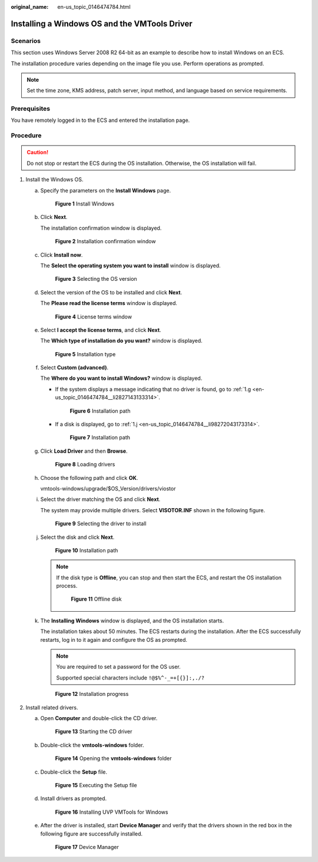 :original_name: en-us_topic_0146474784.html

.. _en-us_topic_0146474784:

Installing a Windows OS and the VMTools Driver
==============================================

Scenarios
---------

This section uses Windows Server 2008 R2 64-bit as an example to describe how to install Windows on an ECS.

The installation procedure varies depending on the image file you use. Perform operations as prompted.

.. note::

   Set the time zone, KMS address, patch server, input method, and language based on service requirements.

Prerequisites
-------------

You have remotely logged in to the ECS and entered the installation page.

Procedure
---------

.. caution::

   Do not stop or restart the ECS during the OS installation. Otherwise, the OS installation will fail.

#. Install the Windows OS.

   a. Specify the parameters on the **Install Windows** page.


      .. figure:: /_static/images/en-us_image_0146478919.png
         :alt: **Figure 1** Install Windows

         **Figure 1** Install Windows

   b. Click **Next**.

      The installation confirmation window is displayed.


      .. figure:: /_static/images/en-us_image_0146478941.png
         :alt: **Figure 2** Installation confirmation window

         **Figure 2** Installation confirmation window

   c. Click **Install now**.

      The **Select the operating system you want to install** window is displayed.


      .. figure:: /_static/images/en-us_image_0146478943.png
         :alt: **Figure 3** Selecting the OS version

         **Figure 3** Selecting the OS version

   d. Select the version of the OS to be installed and click **Next**.

      The **Please read the license terms** window is displayed.


      .. figure:: /_static/images/en-us_image_0146478945.png
         :alt: **Figure 4** License terms window

         **Figure 4** License terms window

   e. Select **I accept the license terms**, and click **Next**.

      The **Which type of installation do you want?** window is displayed.


      .. figure:: /_static/images/en-us_image_0146478947.png
         :alt: **Figure 5** Installation type

         **Figure 5** Installation type

   f. Select **Custom (advanced)**.

      The **Where do you want to install Windows?** window is displayed.

      -  If the system displays a message indicating that no driver is found, go to :ref:`1.g <en-us_topic_0146474784__li2827143133314>`.


         .. figure:: /_static/images/en-us_image_0160277563.png
            :alt: **Figure 6** Installation path

            **Figure 6** Installation path

      -  If a disk is displayed, go to :ref:`1.j <en-us_topic_0146474784__li98272043173314>`.


         .. figure:: /_static/images/en-us_image_0160277966.png
            :alt: **Figure 7** Installation path

            **Figure 7** Installation path

   g. .. _en-us_topic_0146474784__li2827143133314:

      Click **Load Driver** and then **Browse**.


      .. figure:: /_static/images/en-us_image_0160277608.png
         :alt: **Figure 8** Loading drivers

         **Figure 8** Loading drivers

   h. Choose the following path and click **OK**.

      vmtools-windows/upgrade/$OS_Version/drivers/viostor

   i. Select the driver matching the OS and click **Next**.

      The system may provide multiple drivers. Select **VISOTOR.INF** shown in the following figure.


      .. figure:: /_static/images/en-us_image_0160277938.png
         :alt: **Figure 9** Selecting the driver to install

         **Figure 9** Selecting the driver to install

   j. .. _en-us_topic_0146474784__li98272043173314:

      Select the disk and click **Next**.


      .. figure:: /_static/images/en-us_image_0146478949.png
         :alt: **Figure 10** Installation path

         **Figure 10** Installation path

      .. note::

         If the disk type is **Offline**, you can stop and then start the ECS, and restart the OS installation process.


         .. figure:: /_static/images/en-us_image_0160826569.png
            :alt: **Figure 11** Offline disk

            **Figure 11** Offline disk

   k. The **Installing Windows** window is displayed, and the OS installation starts.

      The installation takes about 50 minutes. The ECS restarts during the installation. After the ECS successfully restarts, log in to it again and configure the OS as prompted.

      .. note::

         You are required to set a password for the OS user.

         Supported special characters include ``!@$%^-_=+[{}]:,./?``


      .. figure:: /_static/images/en-us_image_0146478951.png
         :alt: **Figure 12** Installation progress

         **Figure 12** Installation progress

#. Install related drivers.

   a. Open **Computer** and double-click the CD driver.


      .. figure:: /_static/images/en-us_image_0160277992.png
         :alt: **Figure 13** Starting the CD driver

         **Figure 13** Starting the CD driver

   b. Double-click the **vmtools-windows** folder.


      .. figure:: /_static/images/en-us_image_0160277998.png
         :alt: **Figure 14** Opening the **vmtools-windows** folder

         **Figure 14** Opening the **vmtools-windows** folder

   c. Double-click the **Setup** file.


      .. figure:: /_static/images/en-us_image_0160278257.png
         :alt: **Figure 15** Executing the Setup file

         **Figure 15** Executing the Setup file

   d. Install drivers as prompted.


      .. figure:: /_static/images/en-us_image_0160278288.png
         :alt: **Figure 16** Installing UVP VMTools for Windows

         **Figure 16** Installing UVP VMTools for Windows

   e. After the driver is installed, start **Device Manager** and verify that the drivers shown in the red box in the following figure are successfully installed.


      .. figure:: /_static/images/en-us_image_0160278272.png
         :alt: **Figure 17** Device Manager

         **Figure 17** Device Manager
